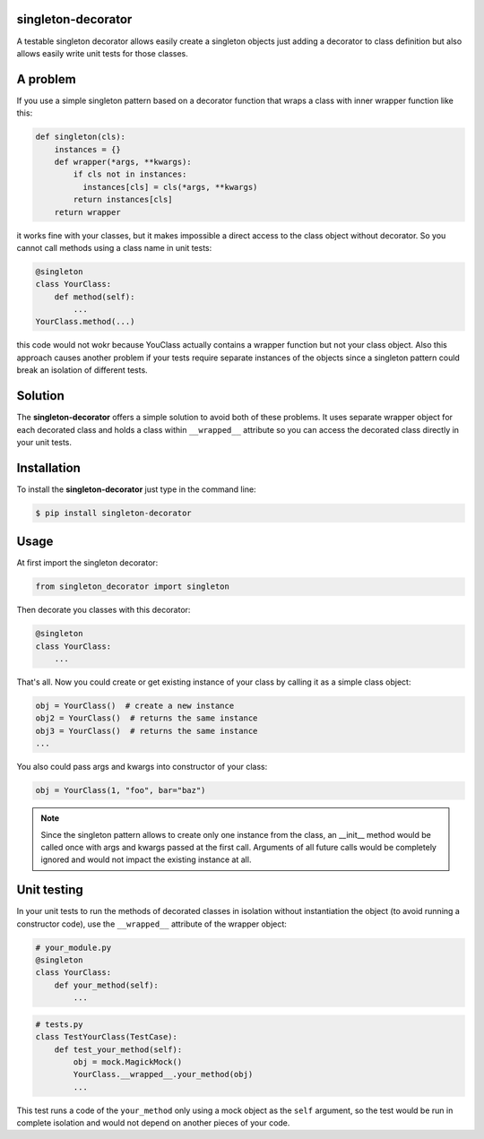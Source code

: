singleton-decorator
===================

A testable singleton decorator allows easily create a singleton objects
just adding a decorator to class definition but also allows easily write
unit tests for those classes.

A problem
=========

If you use a simple singleton pattern based on a decorator function that
wraps a class with inner wrapper function like this:

.. code-block::

    def singleton(cls):
        instances = {}
        def wrapper(*args, **kwargs):
            if cls not in instances:
              instances[cls] = cls(*args, **kwargs)
            return instances[cls]
        return wrapper

it works fine with your classes, but it makes impossible a direct access
to the class object without decorator. So you cannot call methods using
a class name in unit tests:

.. code-block::

    @singleton
    class YourClass:
        def method(self):
            ...
    YourClass.method(...)

this code would not wokr because YouClass actually contains a wrapper function
but not your class object. Also this approach causes another problem if your
tests require separate instances of the objects since a singleton pattern could
break an isolation of different tests.

Solution
========

The **singleton-decorator** offers a simple solution to avoid both of these
problems. It uses separate wrapper object for each decorated class and holds
a class within ``__wrapped__`` attribute so you can access the decorated class
directly in your unit tests.

Installation
============

To install the **singleton-decorator** just type in the command line:

.. code-block::

    $ pip install singleton-decorator

Usage
=====

At first import the singleton decorator:

.. code-block::

    from singleton_decorator import singleton

Then decorate you classes with this decorator:

.. code-block::

    @singleton
    class YourClass:
        ...

That's all. Now you could create or get existing instance of your class by
calling it as a simple class object:

.. code-block::

    obj = YourClass()  # create a new instance
    obj2 = YourClass()  # returns the same instance
    obj3 = YourClass()  # returns the same instance
    ...

You also could pass args and kwargs into constructor of your class:

.. code-block::

    obj = YourClass(1, "foo", bar="baz")

.. NOTE::

    Since the singleton pattern allows to create only one instance from
    the class, an __init__ method would be called once with args and kwargs
    passed at the first call. Arguments of all future calls would be
    completely ignored and would not impact the existing instance at all.

Unit testing
============

In your unit tests to run the methods of decorated classes in isolation
without instantiation the object (to avoid running a constructor code),
use the ``__wrapped__`` attribute of the wrapper object:

.. code-block::

    # your_module.py
    @singleton
    class YourClass:
        def your_method(self):
            ...

.. code-block::

    # tests.py
    class TestYourClass(TestCase):
        def test_your_method(self):
            obj = mock.MagickMock()
            YourClass.__wrapped__.your_method(obj)
            ...

This test runs a code of the ``your_method`` only using a mock object
as the ``self`` argument, so the test would be run in complete isolation
and would not depend on another pieces of your code.
